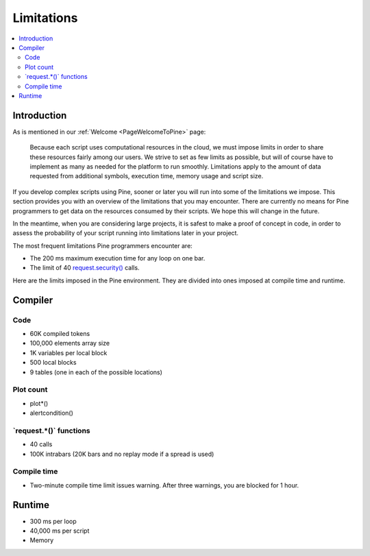 .. _PageLimitations:

Limitations
===========

.. contents:: :local:
    :depth: 3



Introduction
------------

As is mentioned in our :ref:`Welcome <PageWelcomeToPine>` page:

    Because each script uses computational resources in the cloud, we must impose limits in order to share these resources fairly among our users. 
    We strive to set as few limits as possible, but will of course have to implement as many as needed for the platform to run smoothly. 
    Limitations apply to the amount of data requested from additional symbols, execution time, memory usage and script size.

If you develop complex scripts using Pine, sooner or later you will run into some of the limitations we impose.
This section provides you with an overview of the limitations that you may encounter.
There are currently no means for Pine programmers to get data on the resources consumed by their scripts.
We hope this will change in the future.

In the meantime, when you are considering large projects, it is safest to make a proof of concept in code,
in order to assess the probability of your script running into limitations later in your project.

The most frequent limitations Pine programmers encounter are:

- The 200 ms maximum execution time for any loop on one bar.
- The limit of 40 `request.security() <https://www.tradingview.com/pine-script-reference/v5/#fun_request{dot}security>`__ calls.

Here are the limits imposed in the Pine environment. They are divided into ones imposed at compile time and runtime.



Compiler
--------



Code
^^^^

- 60K compiled tokens
- 100,000 elements array size
- 1K variables per local block
- 500 local blocks
- 9 tables (one in each of the possible locations)



Plot count
^^^^^^^^^^

- plot*()
- alertcondition()



\`request.*()\` functions
^^^^^^^^^^^^^^^^^^^^^^^^^

- 40 calls
- 100K intrabars (20K bars and no replay mode if a spread is used)



Compile time
^^^^^^^^^^^^

- Two-minute compile time limit issues warning. After three warnings, you are blocked for 1 hour.



Runtime
-------

- 300 ms per loop
- 40,000 ms per script
- Memory


